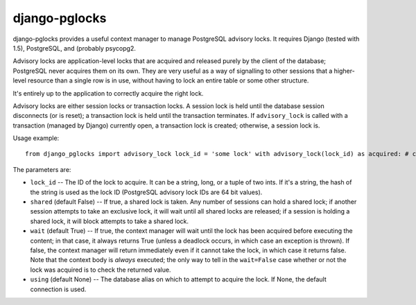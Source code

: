 ==============
django-pglocks
==============

django-pglocks provides a useful context manager to manage PostgreSQL advisory locks. It requires Django (tested with 1.5), PostgreSQL, and (probably psycopg2.

Advisory locks are application-level locks that are acquired and released purely by the client of the database; PostgreSQL never acquires them on its own. They are very useful as a way of signalling to other sessions that a higher-level resource than a single row is in use, without having to lock an entire table or some other structure.

It's entirely up to the application to correctly acquire the right lock.

Advisory locks are either session locks or transaction locks. A session lock is held until the database session disconnects (or is reset); a transaction lock is held until the transaction terminates. If ``advisory_lock`` is called with a transaction (managed by Django) currently open, a transaction lock is created; otherwise, a session lock is.

Usage example::

 from django_pglocks import advisory_lock lock_id = 'some lock' with advisory_lock(lock_id) as acquired: # code that should be inside of the lock. The context manager attempts to take the lock, and then executes the code inside the context with the lock acquired. The lock is released when the context exits, either normally or via exception.

The parameters are:

* ``lock_id`` -- The ID of the lock to acquire. It can be a string, long, or a tuple of two ints. If it's a string, the hash of the string is used as the lock ID (PostgreSQL advisory lock IDs are 64 bit values).

* ``shared`` (default False) -- If true, a shared lock is taken. Any number of sessions can hold a shared lock; if another session attempts to take an exclusive lock, it will wait until all shared locks are released; if a session is holding a shared lock, it will block attempts to take a shared lock.

* ``wait`` (default True) -- If true, the context manager will wait until the lock has been acquired before executing the content; in that case, it always returns True (unless a deadlock occurs, in which case an exception is thrown). If false, the context manager will return immediately even if it cannot take the lock, in which case it returns false. Note that the context body is *always* executed; the only way to tell in the ``wait=False`` case whether or not the lock was acquired is to check the returned value.

* ``using`` (default None) -- The database alias on which to attempt to acquire the lock. If None, the default connection is used.